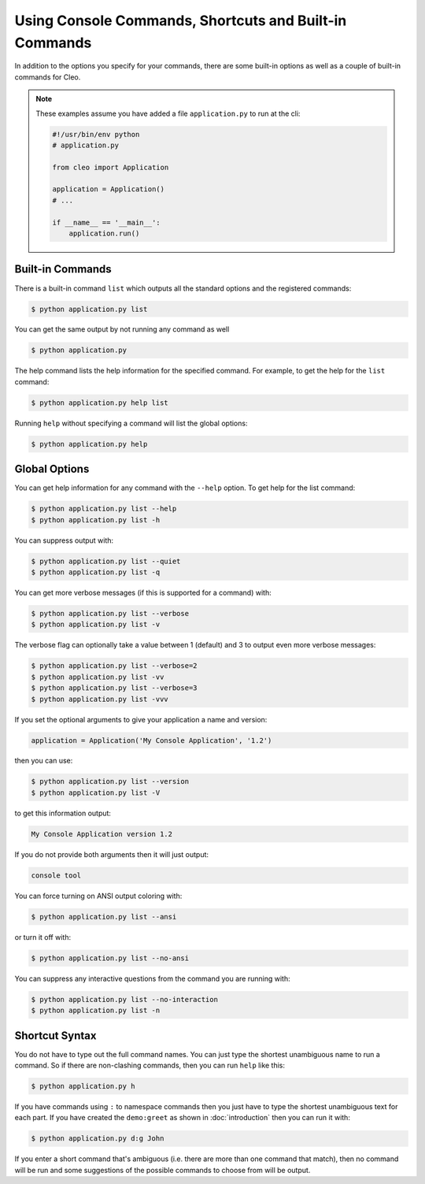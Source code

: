 Using Console Commands, Shortcuts and Built-in Commands
#######################################################

In addition to the options you specify for your commands, there are some
built-in options as well as a couple of built-in commands for Cleo.

.. note::

    These examples assume you have added a file ``application.py`` to run at
    the cli:
    
    .. code-block:: python

        #!/usr/bin/env python
        # application.py

        from cleo import Application

        application = Application()
        # ...
        
        if __name__ == '__main__':
            application.run()

Built-in Commands
=================

There is a built-in command ``list`` which outputs all the standard options
and the registered commands:

.. code-block:: bash

    $ python application.py list

You can get the same output by not running any command as well

.. code-block:: bash

    $ python application.py

The help command lists the help information for the specified command. For
example, to get the help for the ``list`` command:

.. code-block:: bash

    $ python application.py help list

Running ``help`` without specifying a command will list the global options:

.. code-block:: bash

    $ python application.py help


Global Options
==============

You can get help information for any command with the ``--help`` option. To
get help for the list command:

.. code-block:: bash

    $ python application.py list --help
    $ python application.py list -h

You can suppress output with:

.. code-block:: bash

    $ python application.py list --quiet
    $ python application.py list -q

You can get more verbose messages (if this is supported for a command)
with:

.. code-block:: bash

    $ python application.py list --verbose
    $ python application.py list -v

The verbose flag can optionally take a value between 1 (default) and 3 to
output even more verbose messages:

.. code-block:: bash

    $ python application.py list --verbose=2
    $ python application.py list -vv
    $ python application.py list --verbose=3
    $ python application.py list -vvv

If you set the optional arguments to give your application a name and version:

.. code-block:: python

    application = Application('My Console Application', '1.2')

then you can use:

.. code-block:: bash

    $ python application.py list --version
    $ python application.py list -V

to get this information output:

.. code-block:: text

    My Console Application version 1.2

If you do not provide both arguments then it will just output:

.. code-block:: text

    console tool

You can force turning on ANSI output coloring with:

.. code-block:: bash

    $ python application.py list --ansi

or turn it off with:

.. code-block:: bash

    $ python application.py list --no-ansi

You can suppress any interactive questions from the command you are running with:

.. code-block:: bash

    $ python application.py list --no-interaction
    $ python application.py list -n


Shortcut Syntax
===============

You do not have to type out the full command names. You can just type the
shortest unambiguous name to run a command. So if there are non-clashing
commands, then you can run ``help`` like this:

.. code-block:: bash

    $ python application.py h

If you have commands using ``:`` to namespace commands then you just have
to type the shortest unambiguous text for each part. If you have created the
``demo:greet`` as shown in :doc:`introduction` then you
can run it with:

.. code-block:: bash

    $ python application.py d:g John

If you enter a short command that's ambiguous (i.e. there are more than one
command that match), then no command will be run and some suggestions of
the possible commands to choose from will be output.
